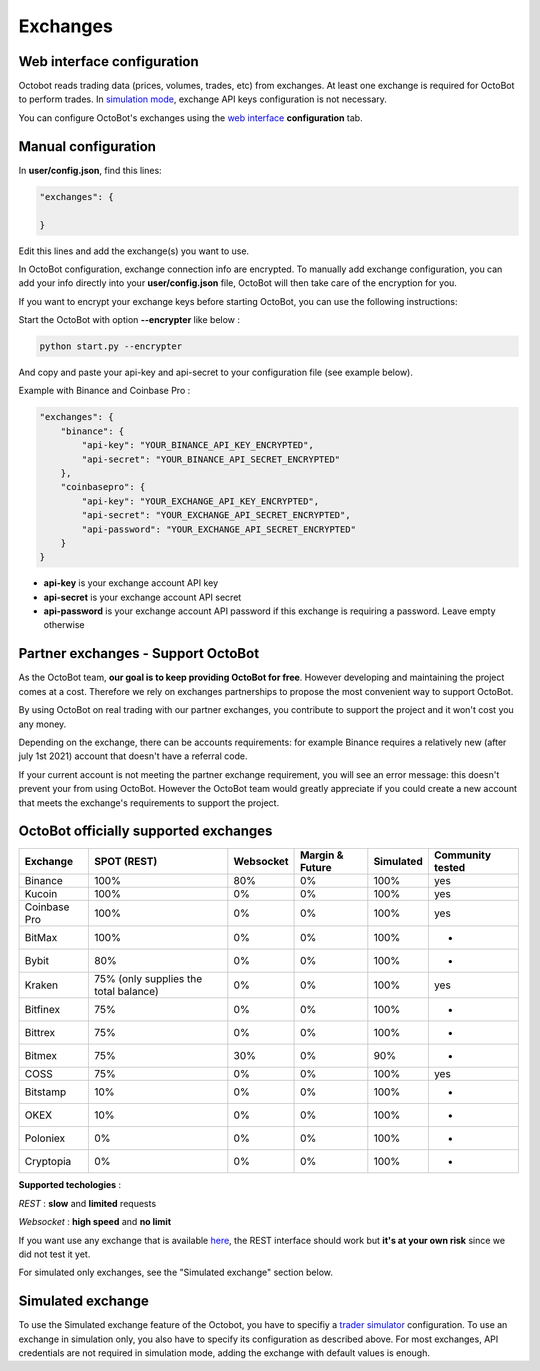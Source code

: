 
Exchanges
=========

Web interface configuration
---------------------------

Octobot reads trading data (prices, volumes, trades, etc) from exchanges. At least one exchange is required for OctoBot to perform trades. In `simulation mode <Simulator.html#simulator>`_\ , exchange API keys configuration is not necessary.


.. image:: https://raw.githubusercontent.com/Drakkar-Software/OctoBot/assets/wiki_resources/exchanges.jpg
   :target: https://raw.githubusercontent.com/Drakkar-Software/OctoBot/assets/wiki_resources/exchanges.jpg
   :alt: exchanges

You can configure OctoBot's exchanges using the `web interface <Web-interface.html>`_ **configuration** tab.

Manual configuration
--------------------

In **user/config.json**\ , find this lines:

.. code-block:: json

   "exchanges": {

   }

Edit this lines and add the exchange(s) you want to use. 

In OctoBot configuration, exchange connection info are encrypted.
To manually add exchange configuration, you can add your info directly into your **user/config.json** file, OctoBot will then take care of the encryption for you.

If you want to encrypt your exchange keys before starting OctoBot, you can use the following instructions:

Start the OctoBot with option **--encrypter** like below :

.. code-block:: bash

   python start.py --encrypter

And copy and paste your api-key and api-secret to your configuration file (see example below).

Example with Binance and Coinbase Pro :

.. code-block:: json

   "exchanges": {
       "binance": {
           "api-key": "YOUR_BINANCE_API_KEY_ENCRYPTED",
           "api-secret": "YOUR_BINANCE_API_SECRET_ENCRYPTED"
       },
       "coinbasepro": {
           "api-key": "YOUR_EXCHANGE_API_KEY_ENCRYPTED",
           "api-secret": "YOUR_EXCHANGE_API_SECRET_ENCRYPTED",
           "api-password": "YOUR_EXCHANGE_API_SECRET_ENCRYPTED"
       }
   }


* **api-key** is your exchange account API key
* **api-secret** is your exchange account API secret
* **api-password** is your exchange account API password if this exchange is requiring a password. Leave empty otherwise

Partner exchanges - Support OctoBot
-----------------------------------

As the OctoBot team, **our goal is to keep providing OctoBot for free**.
However developing and maintaining the project comes at a cost. Therefore we rely
on exchanges partnerships to propose the most convenient way to support OctoBot.

By using OctoBot on real trading with our partner exchanges, you contribute to
support the project and it won't cost you any money.

Depending on the exchange, there can be accounts requirements: for example
Binance requires a relatively new (after july 1st 2021) account that doesn't have a
referral code.

If your current account is not meeting the partner exchange requirement, you will
see an error message: this doesn't prevent your from using OctoBot.
However the OctoBot team would greatly appreciate if you could create a
new account that meets the exchange's requirements to support the project.

OctoBot officially supported exchanges
--------------------------------------

.. list-table::
   :header-rows: 1

   * - Exchange
     - SPOT (REST)
     - Websocket
     - Margin & Future
     - Simulated
     - Community tested
   * - Binance
     - 100%
     - 80%
     - 0%
     - 100%
     - yes
   * - Kucoin
     - 100%
     - 0%
     - 0%
     - 100%
     - yes
   * - Coinbase Pro
     - 100%
     - 0%
     - 0%
     - 100%
     - yes
   * - BitMax
     - 100%
     - 0%
     - 0%
     - 100%
     - -
   * - Bybit
     - 80%
     - 0%
     - 0%
     - 100%
     - -
   * - Kraken
     - 75% (only supplies the total balance)
     - 0%
     - 0%
     - 100%
     - yes
   * - Bitfinex
     - 75%
     - 0%
     - 0%
     - 100%
     - -
   * - Bittrex
     - 75%
     - 0%
     - 0%
     - 100%
     - -
   * - Bitmex
     - 75%
     - 30%
     - 0%
     - 90%
     - -
   * - COSS
     - 75%
     - 0%
     - 0%
     - 100%
     - yes
   * - Bitstamp
     - 10%
     - 0%
     - 0%
     - 100%
     - -
   * - OKEX
     - 10%
     - 0%
     - 0%
     - 100%
     - -
   * - Poloniex
     - 0%
     - 0%
     - 0%
     - 100%
     - -
   * - Cryptopia
     - 0%
     - 0%
     - 0%
     - 100%
     - -


**Supported techologies** : 

*REST* : **slow** and **limited** requests

*Websocket* : **high speed** and **no limit**

If you want use any exchange that is available `here <https://github.com/ccxt/ccxt/wiki/Exchange-Markets>`_\ , the REST interface should work but **it's at your own risk** since we did not test it yet.

For simulated only exchanges, see the "Simulated exchange" section below.

Simulated exchange
------------------

To use the Simulated exchange feature of the Octobot, you have to specifiy a `\ trader simulator <Simulator.html>`_ configuration.
To use an exchange in simulation only, you also have to specify its configuration as described above. For most exchanges,  API credentials are not required in simulation mode, adding the exchange with default values is enough. 
